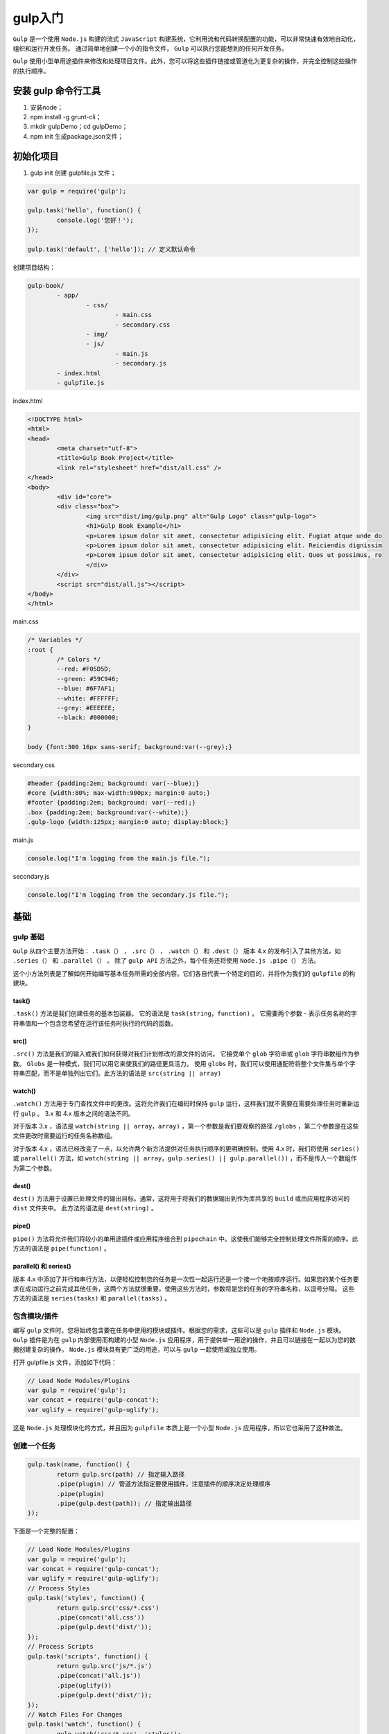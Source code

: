 ******
gulp入门
******
``Gulp`` 是一个使用 ``Node.js`` 构建的流式 ``JavaScript`` 构建系统，它利用流和代码转换配置的功能，可以非常快速有效地自动化，组织和运行开发任务。 通过简单地创建一个小的指令文件， ``Gulp`` 可以执行您能想到的任何开发任务。

``Gulp`` 使用小型单用途插件来修改和处理项目文件。此外，您可以将这些插件链接或管道化为更复杂的操作，并完全控制这些操作的执行顺序。

安装 gulp 命令行工具
===================

1. 安装node；
2. npm install -g grunt-cli；
3. mkdir gulpDemo；cd gulpDemo；
4. npm init 生成package.json文件；

初始化项目
=========

1. gulp init 创建 gulpfile.js 文件；

.. code-block:: js

	var gulp = require('gulp');

	gulp.task('hello', function() {
		console.log('您好！');
	});

	gulp.task('default', ['hello']); // 定义默认命令

创建项目结构：

.. code-block:: shell

	gulp-book/
		- app/
			- css/
				- main.css
				- secondary.css
			- img/
			- js/
				- main.js
				- secondary.js
		- index.html
		- gulpfile.js

index.html

.. code-block:: html

	<!DOCTYPE html>
	<html>
	<head>
		<meta charset="utf-8">
		<title>Gulp Book Project</title>
		<link rel="stylesheet" href="dist/all.css" />
	</head>
	<body>
		<div id="core">
		<div class="box">
			<img src="dist/img/gulp.png" alt="Gulp Logo" class="gulp-logo">
			<h1>Gulp Book Example</h1>
			<p>Lorem ipsum dolor sit amet, consectetur adipisicing elit. Fugiat atque unde do
			<p>Lorem ipsum dolor sit amet, consectetur adipisicing elit. Reiciendis dignissim
			<p>Lorem ipsum dolor sit amet, consectetur adipisicing elit. Quos ut possimus, re
			</div>
		</div>
		<script src="dist/all.js"></script>
	</body>
	</html>

main.css

.. code-block:: css

	/* Variables */
	:root {
		/* Colors */
		--red: #F05D5D;
		--green: #59C946;
		--blue: #6F7AF1;
		--white: #FFFFFF;
		--grey: #EEEEEE;
		--black: #000000;
	}

	body {font:300 16px sans-serif; background:var(--grey);}

secondary.css

.. code-block:: css

	#header {padding:2em; background: var(--blue);}
	#core {width:80%; max-width:900px; margin:0 auto;}
	#footer {padding:2em; background: var(--red);}
	.box {padding:2em; background:var(--white);}
	.gulp-logo {width:125px; margin:0 auto; display:block;}

main.js

.. code-block:: js

	console.log("I'm logging from the main.js file.");

secondary.js

.. code-block:: js

    console.log("I'm logging from the secondary.js file.");

基础
====

gulp 基础
---------
``Gulp`` 从四个主要方法开始： ``.task（）`` ， ``.src（）`` ， ``.watch（）`` 和  ``.dest（）`` 版本 4.x 的发布引入了其他方法，如 ``.series（）`` 和 ``.parallel（）`` 。 除了 ``gulp API`` 方法之外，每个任务还将使用 ``Node.js .pipe（）`` 方法。

这个小方法列表是了解如何开始编写基本任务所需的全部内容。它们各自代表一个特定的目的，并将作为我们的 ``gulpfile`` 的构建块。

task()
^^^^^^
``.task()`` 方法是我们创建任务的基本包装器。 它的语法是 ``task(string，function)`` 。 它需要两个参数 - 表示任务名称的字符串值和一个包含您希望在运行该任务时执行的代码的函数。

src()
^^^^^^
``.src()`` 方法是我们的输入或我们如何获得对我们计划修改的源文件的访问。 它接受单个 ``glob`` 字符串或 ``glob`` 字符串数组作为参数。  ``Globs`` 是一种模式，我们可以用它来使我们的路径更具活力。 使用 ``globs`` 时，我们可以使用通配符将整个文件集与单个字符串匹配，而不是单独列出它们。此方法的语法是 ``src(string || array)``

watch()
^^^^^^^
``.watch()`` 方法用于专门查找文件中的更改。这将允许我们在编码时保持 ``gulp`` 运行，这样我们就不需要在需要处理任务时重新运行 ``gulp`` 。  3.x 和 4.x 版本之间的语法不同。

对于版本 3.x ，语法是 ``watch(string || array，array)`` ，第一个参数是我们要观察的路径 ``/globs`` ，第二个参数是在这些文件更改时需要运行的任务名称数组。

对于版本 4.x ，语法已经改变了一点，以允许两个新方法提供对任务执行顺序的更明确控制。使用 4.x 时，我们将使用 ``series()`` 或 ``parallel()`` 方法，如 ``watch(string || array，gulp.series() || gulp.parallel())`` ，而不是传入一个数组作为第二个参数。

dest()
^^^^^^
``dest()`` 方法用于设置已处理文件的输出目标。通常，这将用于将我们的数据输出到作为库共享的 ``build`` 或由应用程序访问的 ``dist`` 文件夹中。 此方法的语法是 ``dest(string)`` 。

pipe()
^^^^^^
``pipe()`` 方法将允许我们将较小的单用途插件或应用程序组合到 ``pipechain`` 中。这使我们能够完全控制处理文件所需的顺序。此方法的语法是 ``pipe(function)`` 。

parallel() 和 series()
^^^^^^^^^^^^^^^^^^^^^^^
版本 4.x 中添加了并行和串行方法，以便轻松控制您的任务是一次性一起运行还是一个接一个地按顺序运行。如果您的某个任务要求在成功运行之前完成其他任务，这两个方法就很重要。使用这些方法时，参数将是您的任务的字符串名称，以逗号分隔。 这些方法的语法是 ``series(tasks)`` 和 ``parallel(tasks)`` 。

包含模块/插件
------------
编写 ``gulp`` 文件时，您将始终包含要在任务中使用的模块或插件。根据您的需求，这些可以是 ``gulp`` 插件和 ``Node.js`` 模块。 ``Gulp`` 插件是为在 ``gulp`` 内部使用而构建的小型 ``Node.js`` 应用程序，用于提供单一用途的操作，并且可以链接在一起以为您的数据创建复杂的操作。 ``Node.js`` 模块具有更广泛的用途，可以与 ``gulp`` 一起使用或独立使用。

打开 gulpfile.js 文件，添加如下代码：

.. code-block:: js

	// Load Node Modules/Plugins
	var gulp = require('gulp');
	var concat = require('gulp-concat');
	var uglify = require('gulp-uglify');

这是 ``Node.js`` 处理模块化的方式，并且因为 ``gulpfile`` 本质上是一个小型 ``Node.js`` 应用程序，所以它也采用了这种做法。

创建一个任务
-----------

.. code-block:: js

	gulp.task(name, function() {
		return gulp.src(path) // 指定输入路径
		.pipe(plugin) // 管道方法指定要使用插件，注意插件的顺序决定处理顺序
		.pipe(plugin)
		.pipe(gulp.dest(path)); // 指定输出路径
	});

下面是一个完整的配置：

.. code-block:: js

	// Load Node Modules/Plugins
	var gulp = require('gulp');
	var concat = require('gulp-concat');
	var uglify = require('gulp-uglify');
	// Process Styles
	gulp.task('styles', function() {
		return gulp.src('css/*.css')
		.pipe(concat('all.css'))
		.pipe(gulp.dest('dist/'));
	});
	// Process Scripts
	gulp.task('scripts', function() {
		return gulp.src('js/*.js')
		.pipe(concat('all.js'))
		.pipe(uglify())
		.pipe(gulp.dest('dist/'));
	});
	// Watch Files For Changes
	gulp.task('watch', function() {
		gulp.watch('css/*.css', 'styles');
		gulp.watch('js/*.js', 'scripts');
	});
	// Default Task
	gulp.task('default', gulp.parallel('styles', 'scripts', 'watch'));

使用gulp执行任务
----------------
我们的项目将创建单独的任务来处理 ``CSS`` ， ``JavaScript`` 和图像。对于 ``CSS`` ，我们将所有文件合并到一个文件中，然后对其进行预处理以在代码中启用其他功能。对于 ``JavaScript`` ，我们将合并文件，检查代码是否有错误，并将其缩小以减小整体文件大小。对于图像，我们将使用插件来压缩和优化它们，以便我们的项目能够更快，更高效地加载。



复制单个文件
-----------


复制多个文件
-----------


globs
------



多个 globs
----------


排除
----


主任务
------


文件有变化时自动执行任务
----------------------


插件
====

插件
----


编译 Sass：gulp-sass
--------------------


编译 Less：gulp-less
--------------------


创建本地服务器：gulp-connect
---------------------------


实时预览
--------


合并文件：gulp-concat
---------------------


最小化 js 文件：gulp-uglify
--------------------------


重命名文件：gulp-rename
-----------------------


最小化 css 文件：gulp-minify-css
--------------------------------


最小化图像：gulp-imagemin
-------------------------


